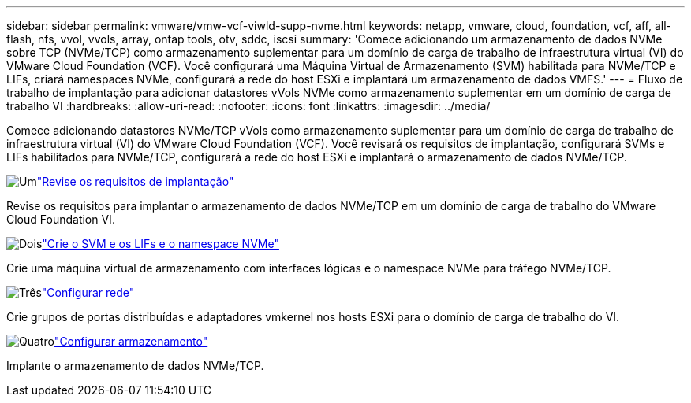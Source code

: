 ---
sidebar: sidebar 
permalink: vmware/vmw-vcf-viwld-supp-nvme.html 
keywords: netapp, vmware, cloud, foundation, vcf, aff, all-flash, nfs, vvol, vvols, array, ontap tools, otv, sddc, iscsi 
summary: 'Comece adicionando um armazenamento de dados NVMe sobre TCP (NVMe/TCP) como armazenamento suplementar para um domínio de carga de trabalho de infraestrutura virtual (VI) do VMware Cloud Foundation (VCF).  Você configurará uma Máquina Virtual de Armazenamento (SVM) habilitada para NVMe/TCP e LIFs, criará namespaces NVMe, configurará a rede do host ESXi e implantará um armazenamento de dados VMFS.' 
---
= Fluxo de trabalho de implantação para adicionar datastores vVols NVMe como armazenamento suplementar em um domínio de carga de trabalho VI
:hardbreaks:
:allow-uri-read: 
:nofooter: 
:icons: font
:linkattrs: 
:imagesdir: ../media/


[role="lead"]
Comece adicionando datastores NVMe/TCP vVols como armazenamento suplementar para um domínio de carga de trabalho de infraestrutura virtual (VI) do VMware Cloud Foundation (VCF).  Você revisará os requisitos de implantação, configurará SVMs e LIFs habilitados para NVMe/TCP, configurará a rede do host ESXi e implantará o armazenamento de dados NVMe/TCP.

.image:https://raw.githubusercontent.com/NetAppDocs/common/main/media/number-1.png["Um"]link:vmw-vcf-viwld-supp-nvme-requirements.html["Revise os requisitos de implantação"]
[role="quick-margin-para"]
Revise os requisitos para implantar o armazenamento de dados NVMe/TCP em um domínio de carga de trabalho do VMware Cloud Foundation VI.

.image:https://raw.githubusercontent.com/NetAppDocs/common/main/media/number-2.png["Dois"]link:vmw-vcf-viwld-supp-nvme-svm-lifs.html["Crie o SVM e os LIFs e o namespace NVMe"]
[role="quick-margin-para"]
Crie uma máquina virtual de armazenamento com interfaces lógicas e o namespace NVMe para tráfego NVMe/TCP.

.image:https://raw.githubusercontent.com/NetAppDocs/common/main/media/number-3.png["Três"]link:vmw-vcf-viwld-supp-nvme-network.html["Configurar rede"]
[role="quick-margin-para"]
Crie grupos de portas distribuídas e adaptadores vmkernel nos hosts ESXi para o domínio de carga de trabalho do VI.

.image:https://raw.githubusercontent.com/NetAppDocs/common/main/media/number-4.png["Quatro"]link:vmw-vcf-viwld-supp-nvme-storage.html["Configurar armazenamento"]
[role="quick-margin-para"]
Implante o armazenamento de dados NVMe/TCP.
